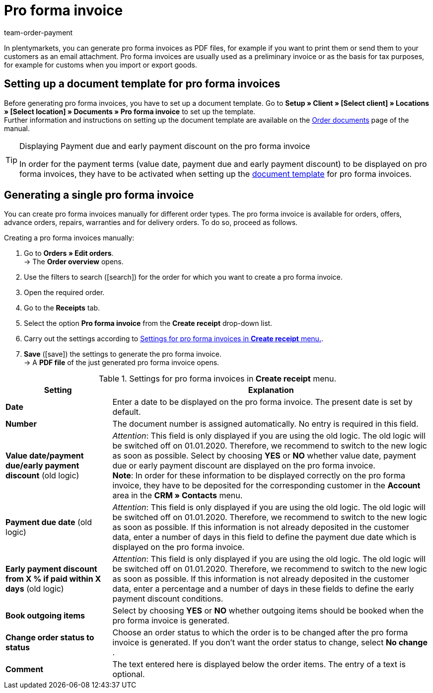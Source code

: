 = Pro forma invoice
:lang: en
:position: 120
:url: orders/order-documents/generating-pro-forma-invoice
:id: 82PZJ1F
:keywords: pro forma invoice, generate pro forma invoice, order documents, document template, document, document type, 
:author: team-order-payment

In plentymarkets, you can generate pro forma invoices as PDF files, for example if you want to print them or send them to your customers as an email attachment. Pro forma invoices are usually used as a preliminary invoice or as the basis for tax purposes, for example for customs when you import or export goods.

[#100]
== Setting up a document template for pro forma invoices

Before generating pro forma invoices, you have to set up a document template. Go to *Setup » Client » [Select client] » Locations » [Select location] » Documents » Pro forma invoice* to set up the template. +
Further information and instructions on setting up the document template are available on the xref:orders:order-documents.adoc#[Order documents] page of the manual.

[TIP]
.Displaying Payment due and early payment discount on the pro forma invoice
====
In order for the payment terms (value date, payment due and early payment discount) to be displayed on pro forma invoices, they have to be activated when setting up the xref:orders:order-documents.adoc#intable-payment-terms-documents[document template] for pro forma invoices.
====

[#200]
== Generating a single pro forma invoice

You can create pro forma invoices manually for different order types. The pro forma invoice is available for orders, offers, advance orders, repairs, warranties and for delivery orders. To do so, proceed as follows.

[.instruction]
Creating a pro forma invoices manually:

. Go to *Orders » Edit orders*. +
→ The *Order overview* opens.
. Use the filters to search (icon:search[role="blue"]) for the order for which you want to create a pro forma invoice.
. Open the required order.
. Go to the *Receipts* tab.
. Select the option *Pro forma invoice* from the *Create receipt* drop-down list.
. Carry out the settings according to <<table-generating-pro-forma-invoice>>.
. *Save* (icon:save[role="green"]) the settings to generate the pro forma invoice. +
→ A *PDF file* of the just generated pro forma invoice opens.

[[table-generating-pro-forma-invoice]]
.Settings for pro forma invoices in *Create receipt* menu.
[cols="1,3"]
|====
|Setting |Explanation

| *Date*
|Enter a date to be displayed on the pro forma invoice. The present date is set by default.

|*Number*
|The document number is assigned automatically. No entry is required in this field.

| *Value date/payment due/early payment discount* (old logic)
|_Attention_: This field is only displayed if you are using the old logic. The old logic will be switched off on 01.01.2020. Therefore, we recommend to switch to the new logic as soon as possible.
Select by choosing *YES* or *NO* whether value date, payment due or early payment discount are displayed on the pro forma invoice. +
*Note*: In order for these information to be displayed correctly on the pro forma invoice, they have to be deposited for the corresponding customer in the *Account* area in the *CRM » Contacts* menu.

| *Payment due date* (old logic)
|_Attention_: This field is only displayed if you are using the old logic. The old logic will be switched off on 01.01.2020. Therefore, we recommend to switch to the new logic as soon as possible.
If this information is not already deposited in the customer data, enter a number of days in this field to define the payment due date which is displayed on the pro forma invoice.

| *Early payment discount from X % if paid within X days* (old logic)
|_Attention_: This field is only displayed if you are using the old logic. The old logic will be switched off on 01.01.2020. Therefore, we recommend to switch to the new logic as soon as possible.
If this information is not already deposited in the customer data, enter a percentage and a number of days in these fields to define the early payment discount conditions.

| *Book outgoing items*
|Select by choosing *YES* or *NO* whether outgoing items should be booked when the pro forma invoice is generated.

| *Change order status to status*
|Choose an order status to which the order is to be changed after the pro forma invoice is generated. If you don’t want the order status to change, select *No change* .

| *Comment*
|The text entered here is displayed below the order items. The entry of a text is optional.
|====
